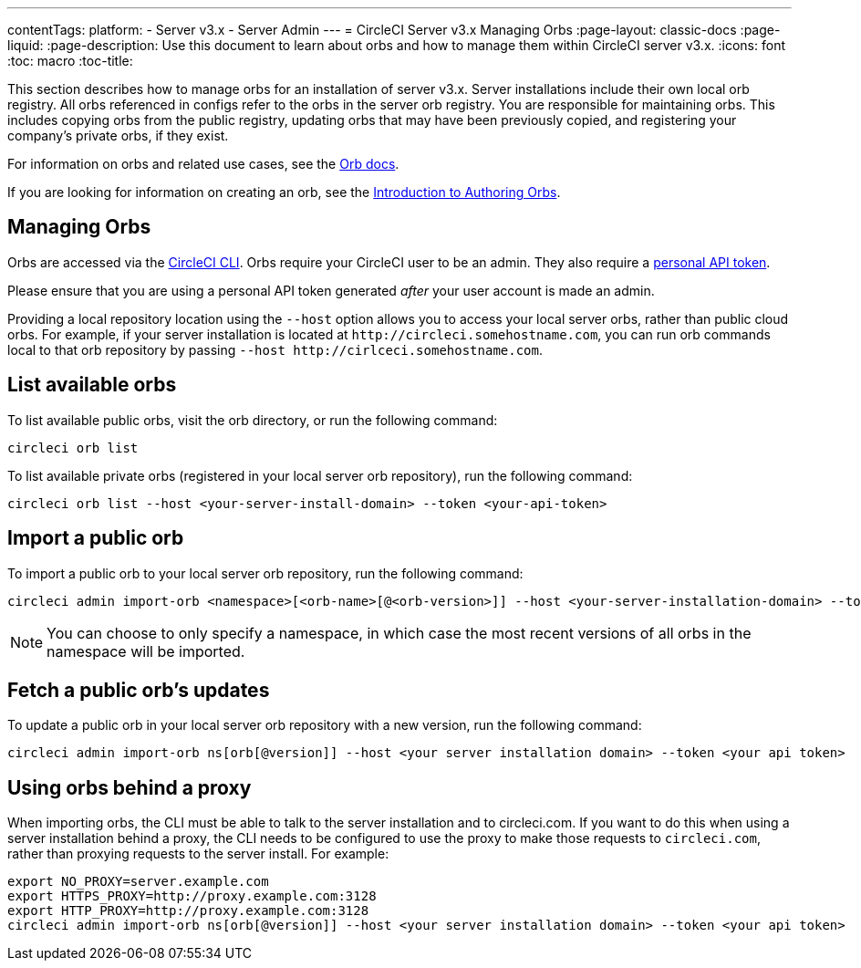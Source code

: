 ---
contentTags: 
  platform:
  - Server v3.x
  - Server Admin
---
= CircleCI Server v3.x Managing Orbs
:page-layout: classic-docs
:page-liquid:
:page-description: Use this document to learn about orbs and how to manage them within CircleCI server v3.x.
:icons: font
:toc: macro
:toc-title:

This section describes how to manage orbs for an installation of server v3.x. Server installations include their own local orb registry. All orbs referenced in configs refer to the orbs in the server orb registry. You are responsible for maintaining orbs. This includes copying orbs from the public registry, updating orbs that may have been previously copied, and registering your company's private orbs, if they exist.

For information on orbs and related use cases, see the https://circleci.com/docs/orb-intro/#quick-start[Orb docs].

If you are looking for information on creating an orb, see the https://circleci.com/docs/orb-author-intro/[Introduction to Authoring Orbs].

toc::[]

## Managing Orbs
Orbs are accessed via the https://circleci.com/docs/local-cli/[CircleCI CLI]. Orbs require your CircleCI user to be an admin. They also require a https://circleci.com/docs/managing-api-tokens/[personal API token].

Please ensure that you are using a personal API token generated _after_ your user account is made an admin.

Providing a local repository location using the `--host` option allows you to access your local server orbs, rather than public cloud orbs. For example, if your server installation is located at `\http://circleci.somehostname.com`, you can run orb commands local to that orb repository by passing `--host \http://cirlceci.somehostname.com`.

## List available orbs
To list available public orbs, visit the orb directory, or run the following command:

```bash
circleci orb list
```

To list available private orbs (registered in your local server orb repository), run the following command:

```bash
circleci orb list --host <your-server-install-domain> --token <your-api-token>
```
## Import a public orb
To import a public orb to your local server orb repository, run the following command:

```bash
circleci admin import-orb <namespace>[<orb-name>[@<orb-version>]] --host <your-server-installation-domain> --token <your-api-token>
```

NOTE: You can choose to only specify a namespace, in which case the most recent versions of all orbs in the namespace will be imported.

## Fetch a public orb’s updates
To update a public orb in your local server orb repository with a new version, run the following command:

```bash
circleci admin import-orb ns[orb[@version]] --host <your server installation domain> --token <your api token>
```

## Using orbs behind a proxy

When importing orbs, the CLI must be able to talk to the server installation and to circleci.com. If you want to do this when using a server installation behind a proxy, the CLI needs to be configured to use the proxy to make those requests to `circleci.com`, rather than proxying requests to the server install. For example:

```bash
export NO_PROXY=server.example.com
export HTTPS_PROXY=http://proxy.example.com:3128
export HTTP_PROXY=http://proxy.example.com:3128
circleci admin import-orb ns[orb[@version]] --host <your server installation domain> --token <your api token>
```



